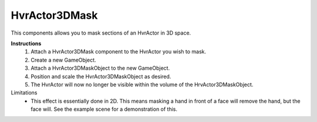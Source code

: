 HvrActor3DMask
===============

This components allows you to mask sections of an HvrActor in 3D space.

**Instructions**
  1. Attach a HvrActor3DMask component to the HvrActor you wish to mask.
  2. Create a new GameObject.
  3. Attach a HvrActor3DMaskObject to the new GameObject.
  4. Position and scale the HvrActor3DMaskObject as desired.
  5. The HvrActor will now no longer be visible within the volume of the HrvActor3DMaskObject.

Limitations
  - This effect is essentially done in 2D. This means masking a hand in front of a face will remove the hand, but the face will. See the example scene for a demonstration of this.
